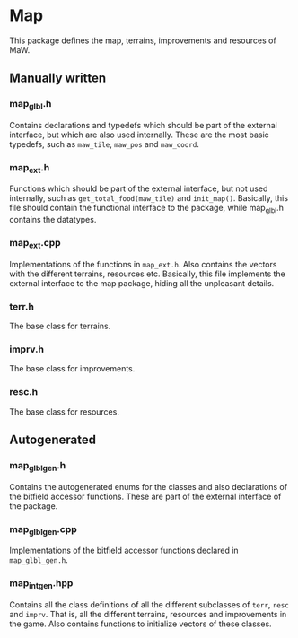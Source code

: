 * Map

This package defines the map, terrains, improvements and resources of MaW.

** Manually written

*** map_glbl.h

Contains declarations and typedefs which should be part of the external
interface, but which are also used internally. These are the most basic
typedefs, such as ~maw_tile~, ~maw_pos~ and ~maw_coord~.

*** map_ext.h

Functions which should be part of the external interface, but not used
internally, such as ~get_total_food(maw_tile)~ and ~init_map()~. Basically, this
file should contain the functional interface to the package, while map_glbl.h
contains the datatypes.

*** map_ext.cpp

Implementations of the functions in =map_ext.h=. Also contains the vectors with
the different terrains, resources etc. Basically, this file implements the
external interface to the map package, hiding all the unpleasant details.
   
*** terr.h

The base class for terrains. 

*** imprv.h

The base class for improvements.

*** resc.h

The base class for resources.

** Autogenerated

*** map_glbl_gen.h

Contains the autogenerated enums for the classes and also declarations of the
bitfield accessor functions. These are part of the external interface of the package.

*** map_glbl_gen.cpp

Implementations of the bitfield accessor functions declared in =map_glbl_gen.h=.

*** map_int_gen.hpp

Contains all the class definitions of all the different subclasses of ~terr~,
~resc~ and ~imprv~. That is, all the different terrains, resources and
improvements in the game. Also contains functions to initialize vectors of these
classes.

